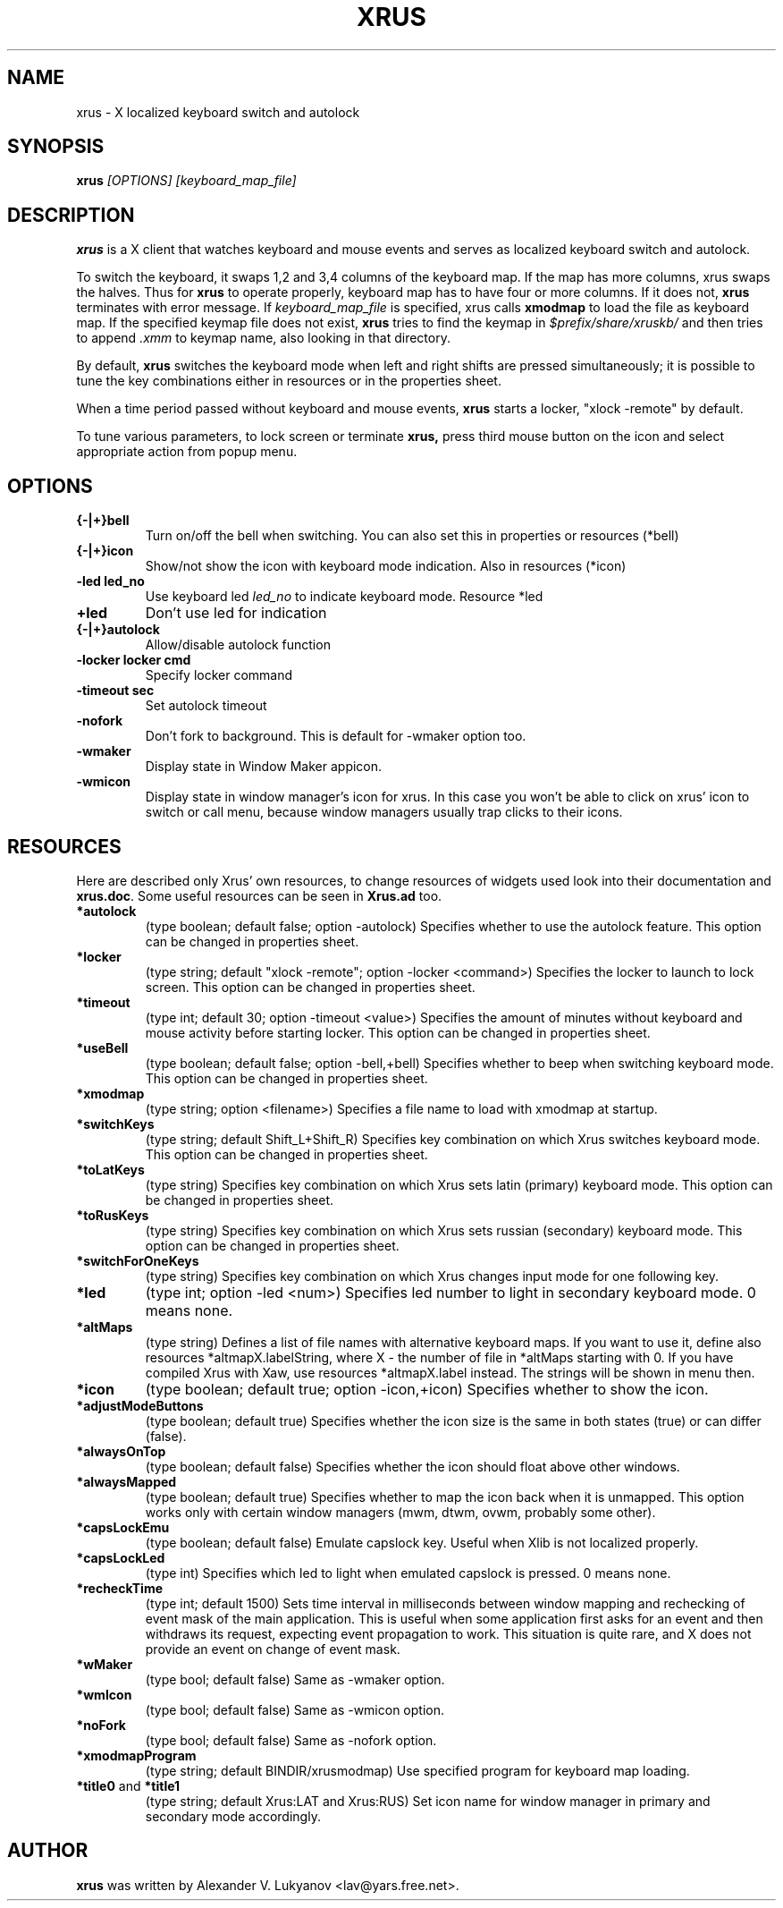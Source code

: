 .TH XRUS 1 "22 Jan 2000"
.SH NAME
xrus - X localized keyboard switch and autolock
.SH SYNOPSIS
.B xrus
.I [OPTIONS] [keyboard_map_file]
.SH "DESCRIPTION"
.B xrus
is a X client that watches keyboard and mouse events and serves as localized
keyboard switch and autolock.
.P
To switch the keyboard, it swaps 1,2 and 3,4 columns of the keyboard map.
If the map has more columns, xrus swaps the halves.
Thus for
.B xrus
to operate properly, keyboard map has to have four or more columns. If it
does not,
.B xrus
terminates with error message. If
.I keyboard_map_file
is specified, xrus calls
.B xmodmap
to load the file as keyboard map. If the specified keymap file does not exist,
.B xrus
tries to find the keymap in \fI$prefix/share/xruskb/\fP and then
tries to append \fI.xmm\fP to keymap name, also looking in that directory.
.P
By default,
.B xrus
switches the keyboard mode when left and right shifts are pressed simultaneously;
it is possible to tune the key combinations either in resources or in the
properties sheet.
.P
When a time period passed without keyboard and mouse events,
.B xrus
starts a locker, "xlock -remote" by default.
.P
To tune various parameters, to lock screen or terminate
.B xrus,
press third mouse button on the icon and select appropriate
action from popup menu.

.SH OPTIONS
.TP
.B {-|+}bell
Turn on/off the bell when switching. You can also set this in properties
or resources (*bell)
.TP
.B {-|+}icon
Show/not show the icon with keyboard mode indication. Also in resources (*icon)
.TP
.B -led led_no
Use keyboard led
.I led_no
to indicate keyboard mode. Resource *led
.TP
.B +led
Don't use led for indication
.TP
.B {-|+}autolock
Allow/disable autolock function
.TP
.B -locker "locker cmd"
Specify locker command
.TP
.B -timeout sec
Set autolock timeout
.TP
.B -nofork
Don't fork to background. This is default for -wmaker option too.
.TP
.B -wmaker
Display state in Window Maker appicon.
.TP
.B -wmicon
Display state in window manager's icon for xrus. In this case you won't be
able to click on xrus' icon to switch or call menu, because window managers
usually trap clicks to their icons.

.SH RESOURCES
Here are described only Xrus' own resources, to change resources of
widgets used look into their documentation and \fBxrus.doc\fP.
Some useful resources can be seen in \fBXrus.ad\fP too.
.TP
.B *autolock
(type boolean; default false; option -autolock) Specifies whether to
use the autolock feature. This option can be changed in properties sheet.
.TP
.B *locker
(type string; default "xlock -remote"; option -locker <command>)
Specifies the locker to launch to lock screen.
This option can be changed in properties sheet.
.TP
.B *timeout
(type int; default 30; option -timeout <value>) Specifies the amount of
minutes without keyboard and mouse activity before starting locker.
This option can be changed in properties sheet.
.TP
.B *useBell
(type boolean; default false; option -bell,+bell) Specifies whether to beep
when switching keyboard mode.
This option can be changed in properties sheet.
.TP
.B *xmodmap
(type string; option <filename>) Specifies a file name to load with xmodmap
at startup.
.TP
.B *switchKeys
(type string; default Shift_L+Shift_R) Specifies key combination on which
Xrus switches keyboard mode.
This option can be changed in properties sheet.
.TP
.B *toLatKeys
(type string) Specifies key combination on which Xrus sets latin (primary)
keyboard mode.
This option can be changed in properties sheet.
.TP
.B   *toRusKeys
(type    string) Specifies key combination on which Xrus sets russian (secondary)
keyboard mode.
This option can be changed in properties sheet.
.TP
.B *switchForOneKeys
(type string) Specifies key combination on which Xrus changes input mode for
one following key.
.TP
.B   *led
(type int; option -led <num>) Specifies led number to light in secondary
keyboard mode. 0 means none.
.TP
.B   *altMaps
(type string) Defines a  list  of  file names  with  alternative
keyboard maps.  If you  want to use  it, define  also resources
*altmapX.labelString, where X - the  number of file in *altMaps
starting  with  0.  If  you have compiled Xrus  with  Xaw,  use  resources
*altmapX.label instead. The strings will be shown in menu then.
.TP
.B *icon
(type boolean; default true; option -icon,+icon) Specifies whether to show
the icon.
.TP
.B *adjustModeButtons
(type boolean; default true) Specifies whether the  icon size  is the
same in both states (true) or can differ (false).
.TP
.B *alwaysOnTop
(type boolean; default false) Specifies whether the icon should float above
other windows.
.TP
.B  *alwaysMapped
(type  boolean; default true) Specifies whether to map the icon
back when it is unmapped. This option works only with certain window
managers (mwm, dtwm, ovwm, probably some other).
.TP
.B *capsLockEmu
(type boolean; default false) Emulate capslock key. Useful when Xlib
is not localized properly.
.TP
.B *capsLockLed
(type int) Specifies which led to light when emulated capslock is pressed.
0 means none.
.TP
.B *recheckTime
(type int; default 1500)
Sets  time interval  in  milliseconds  between
window  mapping  and  rechecking  of event  mask  of  the  main
application. This  is useful when  some application  first asks
for an  event and then  withdraws its request,  expecting event
propagation to work.  This situation is quite rare,  and X does
not provide an event on change of event mask.
.TP
.B *wMaker
(type bool; default false) Same as -wmaker option.
.TP
.B *wmIcon
(type bool; default false) Same as -wmicon option.
.TP
.B *noFork
(type bool; default false) Same as -nofork option.
.TP
.B *xmodmapProgram
(type string; default BINDIR/xrusmodmap) Use specified
program for keyboard map loading.
.TP
.BR *title0 " and " *title1
(type string; default Xrus:LAT and Xrus:RUS)
Set icon name for window manager in primary and secondary mode accordingly.

.SH AUTHOR
\fBxrus\fP was written by Alexander V. Lukyanov <lav@yars.free.net>.
